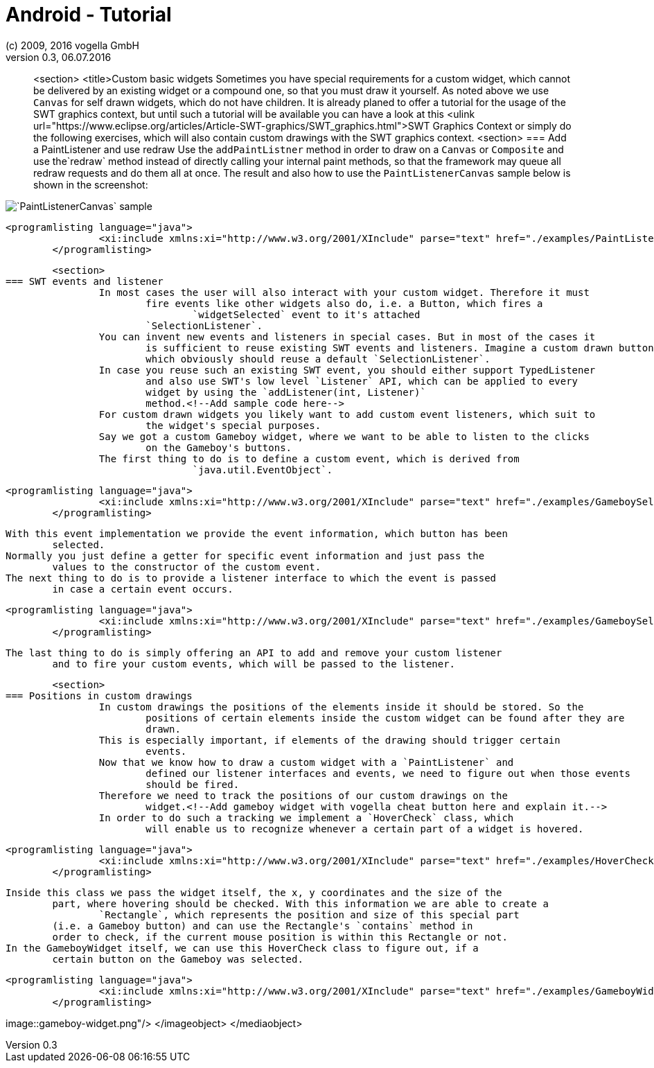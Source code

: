 = Android - Tutorial
:linkcss:
:sectnums:                                                          
:experimental:
:icons:
:imagesdir: ./img
(c) 2009, 2016 vogella GmbH
Version 0.3, 06.07.2016
:docinfodir: ../
:vgwort: 

[abstract]
<section>
	<title>Custom basic widgets
	Sometimes you have special requirements for a custom widget, which cannot be delivered by
		an existing widget or a compound one, so that you must draw it yourself. As noted above we
		use `Canvas` for self drawn widgets, which do not have children.
	It is already planed to offer a tutorial for the usage of the SWT graphics context, but
		until such a tutorial will be available you can have a look at this <ulink
			url="https://www.eclipse.org/articles/Article-SWT-graphics/SWT_graphics.html">SWT
			Graphics Context or simply do the following exercises, which will also contain
		custom drawings with the SWT graphics context.
	<section>
=== Add a PaintListener and use redraw
		Use the `addPaintListner` method in order to draw on a `Canvas`
			or `Composite` and use the`redraw` method instead of directly
			calling your internal paint methods, so that the framework may queue all redraw requests
			and do them all at once.
		The result and also how to use the `PaintListenerCanvas` sample below is
			shown in the screenshot:
		
image::PaintListenerCanvas.png[`PaintListenerCanvas` sample,pdfwidth=60%]
		
		
			<programlisting language="java">
					<xi:include xmlns:xi="http://www.w3.org/2001/XInclude" parse="text" href="./examples/PaintListenerCanvas.java"/>
				</programlisting>
		
	
	<section>
=== SWT events and listener
		In most cases the user will also interact with your custom widget. Therefore it must
			fire events like other widgets also do, i.e. a Button, which fires a
				`widgetSelected` event to it's attached
			`SelectionListener`.
		You can invent new events and listeners in special cases. But in most of the cases it
			is sufficient to reuse existing SWT events and listeners. Imagine a custom drawn button,
			which obviously should reuse a default `SelectionListener`.
		In case you reuse such an existing SWT event, you should either support TypedListener
			and also use SWT's low level `Listener` API, which can be applied to every
			widget by using the `addListener(int, Listener)`
			method.<!--Add sample code here-->
		For custom drawn widgets you likely want to add custom event listeners, which suit to
			the widget's special purposes.
		Say we got a custom Gameboy widget, where we want to be able to listen to the clicks
			on the Gameboy's buttons.
		The first thing to do is to define a custom event, which is derived from
				`java.util.EventObject`.
		
			<programlisting language="java">
					<xi:include xmlns:xi="http://www.w3.org/2001/XInclude" parse="text" href="./examples/GameboySelectionEvent.java"/>
				</programlisting>
		
		With this event implementation we provide the event information, which button has been
			selected.
		Normally you just define a getter for specific event information and just pass the
			values to the constructor of the custom event.
		The next thing to do is to provide a listener interface to which the event is passed
			in case a certain event occurs.
		
			<programlisting language="java">
					<xi:include xmlns:xi="http://www.w3.org/2001/XInclude" parse="text" href="./examples/GameboySelectionListener.java"/>
				</programlisting>
		
		The last thing to do is simply offering an API to add and remove your custom listener
			and to fire your custom events, which will be passed to the listener.
	
	<section>
=== Positions in custom drawings
		In custom drawings the positions of the elements inside it should be stored. So the
			positions of certain elements inside the custom widget can be found after they are
			drawn.
		This is especially important, if elements of the drawing should trigger certain
			events.
		Now that we know how to draw a custom widget with a `PaintListener` and
			defined our listener interfaces and events, we need to figure out when those events
			should be fired.
		Therefore we need to track the positions of our custom drawings on the
			widget.<!--Add gameboy widget with vogella cheat button here and explain it.-->
		In order to do such a tracking we implement a `HoverCheck` class, which
			will enable us to recognize whenever a certain part of a widget is hovered.
		
			<programlisting language="java">
					<xi:include xmlns:xi="http://www.w3.org/2001/XInclude" parse="text" href="./examples/HoverCheck.java"/>
				</programlisting>
		
		Inside this class we pass the widget itself, the x, y coordinates and the size of the
			part, where hovering should be checked. With this information we are able to create a
				`Rectangle`, which represents the position and size of this special part
			(i.e. a Gameboy button) and can use the Rectangle's `contains` method in
			order to check, if the current mouse position is within this Rectangle or not.
		In the GameboyWidget itself, we can use this HoverCheck class to figure out, if a
			certain button on the Gameboy was selected.
		
			<programlisting language="java">
					<xi:include xmlns:xi="http://www.w3.org/2001/XInclude" parse="text" href="./examples/GameboyWidget.java"/>
				</programlisting>
		
		
		
image::gameboy-widget.png"/>
				</imageobject>
			</mediaobject>
		
	

